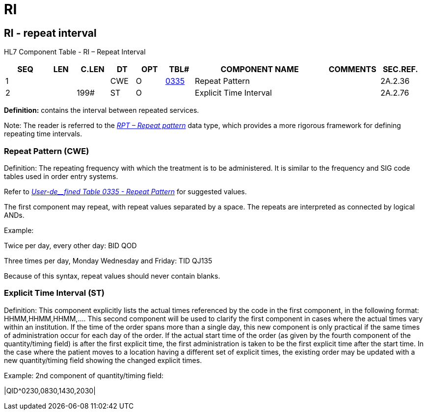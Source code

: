 = RI
:render_as: Level3
:v291_section: 2A.2.64+

== RI - repeat interval

HL7 Component Table - RI – Repeat Interval

[width="99%",cols="10%,7%,8%,6%,7%,7%,32%,13%,10%",options="header",]

|===

|SEQ |LEN |C.LEN |DT |OPT |TBL# |COMPONENT NAME |COMMENTS |SEC.REF.

|1 | | |CWE |O |file:///E:\V2\v2.9%20final%20Nov%20from%20Frank\V29_CH02C_Tables.docx#HL70335[0335] |Repeat Pattern | |2A.2.36

|2 | |199# |ST |O | |Explicit Time Interval | |2A.2.76

|===

*Definition:* contains the interval between repeated services.

Note: The reader is referred to the link:#a.2.67-rpt-repeat-pattern[_RPT – Repeat pattern_] data type, which provides a more rigorous framework for defining repeating time intervals.

=== Repeat Pattern (CWE)

Definition: The repeating frequency with which the treatment is to be administered. It is similar to the frequency and SIG code tables used in order entry systems.

Refer to file:///E:\V2\v2.9%20final%20Nov%20from%20Frank\V29_CH02C_Tables.docx#HL70335[_User-de__fined Table 0335 - Repeat Pattern_] for suggested values.

The first component may repeat, with repeat values separated by a space. The repeats are interpreted as connected by logical ANDs.

Example:

Twice per day, every other day: BID QOD

Three times per day, Monday Wednesday and Friday: TID QJ135

Because of this syntax, repeat values should never contain blanks.

=== Explicit Time Interval (ST)

Definition: This component explicitly lists the actual times referenced by the code in the first component, in the following format: HHMM,HHMM,HHMM,.... This second component will be used to clarify the first component in cases where the actual times vary within an institution. If the time of the order spans more than a single day, this new component is only practical if the same times of administration occur for each day of the order. If the actual start time of the order (as given by the fourth component of the quantity/timing field) is after the first explicit time, the first administration is taken to be the first explicit time after the start time. In the case where the patient moves to a location having a different set of explicit times, the existing order may be updated with a new quantity/timing field showing the changed explicit times.

Example: 2nd component of quantity/timing field:

|QID^0230,0830,1430,2030|

